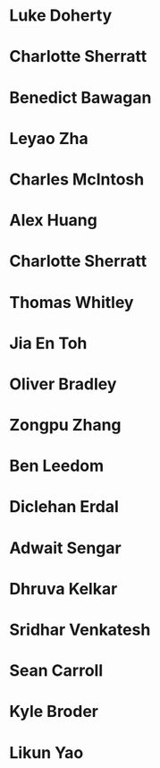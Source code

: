 * Luke Doherty
:PROPERTIES:
:year:     2024
:level: Honours
:institute: Mathematical Sciences Institute, Australian National University
:END:

* Charlotte Sherratt
:PROPERTIES:
:year:     2024
:level: Honours
:institute: Mathematical Sciences Institute, Australian National University
:END:

* Benedict Bawagan
:properties:
:year:     2023
:level:    Honours
:institute: Mathematical Sciences Institute, Australian National University
:end:


* Leyao Zha
:properties:
:year:     2023
:level:    Honours
:institute: Mathematical Sciences Institute, Australian National University
:end:

* Charles McIntosh
:properties:
:year:     2023
:level:    Honours
:institute: Mathematical Sciences Institute, Australian National University
:end:

* Alex Huang
:properties:
:year:     2023
:level:    Summer Research Scholar
:institute: Mathematical Sciences Institute, Australian National University
:with:     Noah White
:end:

* Charlotte Sherratt
:properties:
:year:     2023
:level:    Summer Research Scholar
:institute: Mathematical Sciences Institute, Australian National University
:with:     Noah White
:end:

* Thomas Whitley
:properties:
:year:     2023
:level:    Summer Research Scholar
:institute: Mathematical Sciences Institute, Australian National University
:with:     Noah White
:end:

* Jia En Toh
:properties:
:year:     2023
:level:    Summer Research Scholar
:institute: Mathematical Sciences Institute, Australian National University
:with:     Noah White
:end:

* Oliver Bradley
:properties:
:year:     2022
:level:    Honours
:institute: Mathematical Sciences Institute, Australian National University
:end:
*  Zongpu Zhang
:properties:
:year:     2021
:level:    Honours
:institute: Mathematical Sciences Institute, Australian National University
:end:
*  Ben Leedom
:properties:
:year:     2020
:level:    Honours
:institute: Mathematical Sciences Institute, Australian National University
:end:
*  Diclehan Erdal
:properties:
:year:     2019
:level:    Masters
:institute: Mathematical Sciences Institute, Australian National University
:end:
*  Adwait Sengar
:properties:
:year:     2019
:level:    Masters
:with:     Uri Onn
:institute: Mathematical Sciences Institute, Australian National University
:end:
*  Dhruva Kelkar
:properties:
:year:     2019
:level:    Future Research Scholar
:institute: Mathematical Sciences Institute, Australian National University
:end:
*  Sridhar Venkatesh
:properties:
:year:     2019
:level:    Future Research Scholar
:institute: Mathematical Sciences Institute, Australian National University
:end:
*  Sean Carroll
:properties:
:year:     2018
:level:    Summer Research Scholar
:institute: Mathematical Sciences Institute, Australian National University
:with:     Asilata Bapat
:end:
*  Kyle Broder
:properties:
:year:     2018
:level:    Honours
:institute: Mathematical Sciences Institute, Australian National University
:with:     Alex Isaev
:end:
*  Likun Yao
:properties:
:year:     2018
:level:    Honours
:institute: Mathematical Sciences Institute, Australian National University
:with:     Amnon Neeman
:end:
